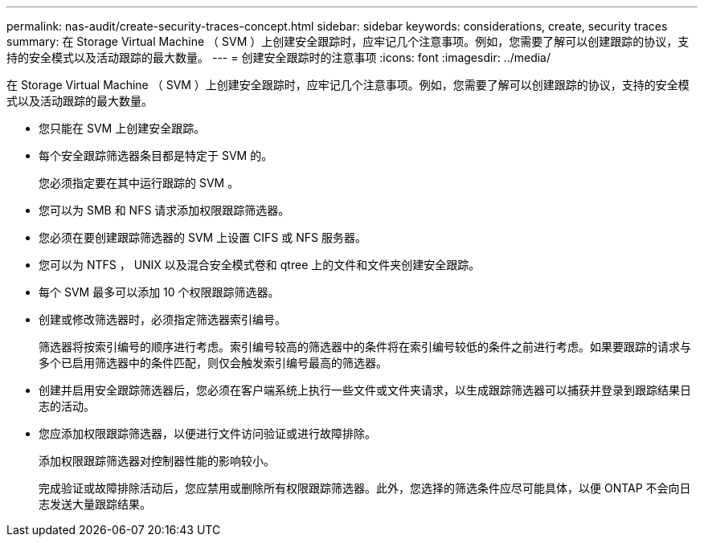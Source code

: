 ---
permalink: nas-audit/create-security-traces-concept.html 
sidebar: sidebar 
keywords: considerations, create, security traces 
summary: 在 Storage Virtual Machine （ SVM ）上创建安全跟踪时，应牢记几个注意事项。例如，您需要了解可以创建跟踪的协议，支持的安全模式以及活动跟踪的最大数量。 
---
= 创建安全跟踪时的注意事项
:icons: font
:imagesdir: ../media/


[role="lead"]
在 Storage Virtual Machine （ SVM ）上创建安全跟踪时，应牢记几个注意事项。例如，您需要了解可以创建跟踪的协议，支持的安全模式以及活动跟踪的最大数量。

* 您只能在 SVM 上创建安全跟踪。
* 每个安全跟踪筛选器条目都是特定于 SVM 的。
+
您必须指定要在其中运行跟踪的 SVM 。

* 您可以为 SMB 和 NFS 请求添加权限跟踪筛选器。
* 您必须在要创建跟踪筛选器的 SVM 上设置 CIFS 或 NFS 服务器。
* 您可以为 NTFS ， UNIX 以及混合安全模式卷和 qtree 上的文件和文件夹创建安全跟踪。
* 每个 SVM 最多可以添加 10 个权限跟踪筛选器。
* 创建或修改筛选器时，必须指定筛选器索引编号。
+
筛选器将按索引编号的顺序进行考虑。索引编号较高的筛选器中的条件将在索引编号较低的条件之前进行考虑。如果要跟踪的请求与多个已启用筛选器中的条件匹配，则仅会触发索引编号最高的筛选器。

* 创建并启用安全跟踪筛选器后，您必须在客户端系统上执行一些文件或文件夹请求，以生成跟踪筛选器可以捕获并登录到跟踪结果日志的活动。
* 您应添加权限跟踪筛选器，以便进行文件访问验证或进行故障排除。
+
添加权限跟踪筛选器对控制器性能的影响较小。

+
完成验证或故障排除活动后，您应禁用或删除所有权限跟踪筛选器。此外，您选择的筛选条件应尽可能具体，以便 ONTAP 不会向日志发送大量跟踪结果。


